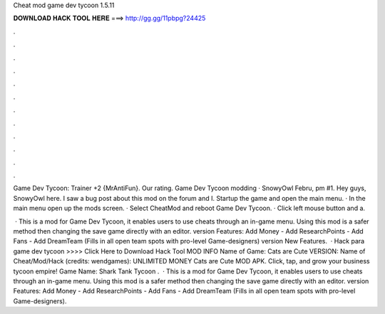 Cheat mod game dev tycoon 1.5.11



𝐃𝐎𝐖𝐍𝐋𝐎𝐀𝐃 𝐇𝐀𝐂𝐊 𝐓𝐎𝐎𝐋 𝐇𝐄𝐑𝐄 ===> http://gg.gg/11pbpg?24425



.



.



.



.



.



.



.



.



.



.



.



.

Game Dev Tycoon: Trainer +2 {MrAntiFun}. Our rating. Game Dev Tycoon modding · SnowyOwl Febru, pm #1. Hey guys, SnowyOwl here. I saw a bug post about this mod on the forum and I. Startup the game and open the main menu. · In the main menu open up the mods screen. · Select CheatMod and reboot Game Dev Tycoon. · Click left mouse button and a.

 · This is a mod for Game Dev Tycoon, it enables users to use cheats through an in-game menu. Using this mod is a safer method then changing the save game directly with an editor. version Features: Add Money - Add ResearchPoints - Add Fans - Add DreamTeam (Fills in all open team spots with pro-level Game-designers) version New Features.  · Hack para game dev tycoon >>>> Click Here to Download Hack Tool MOD INFO Name of Game: Cats are Cute VERSION: Name of Cheat/Mod/Hack (credits: wendgames): UNLIMITED MONEY Cats are Cute MOD APK. Click, tap, and grow your business tycoon empire!  Game Name: Shark Tank Tycoon .  · This is a mod for Game Dev Tycoon, it enables users to use cheats through an in-game menu. Using this mod is a safer method then changing the save game directly with an editor. version Features: Add Money - Add ResearchPoints - Add Fans - Add DreamTeam (Fills in all open team spots with pro-level Game-designers).
